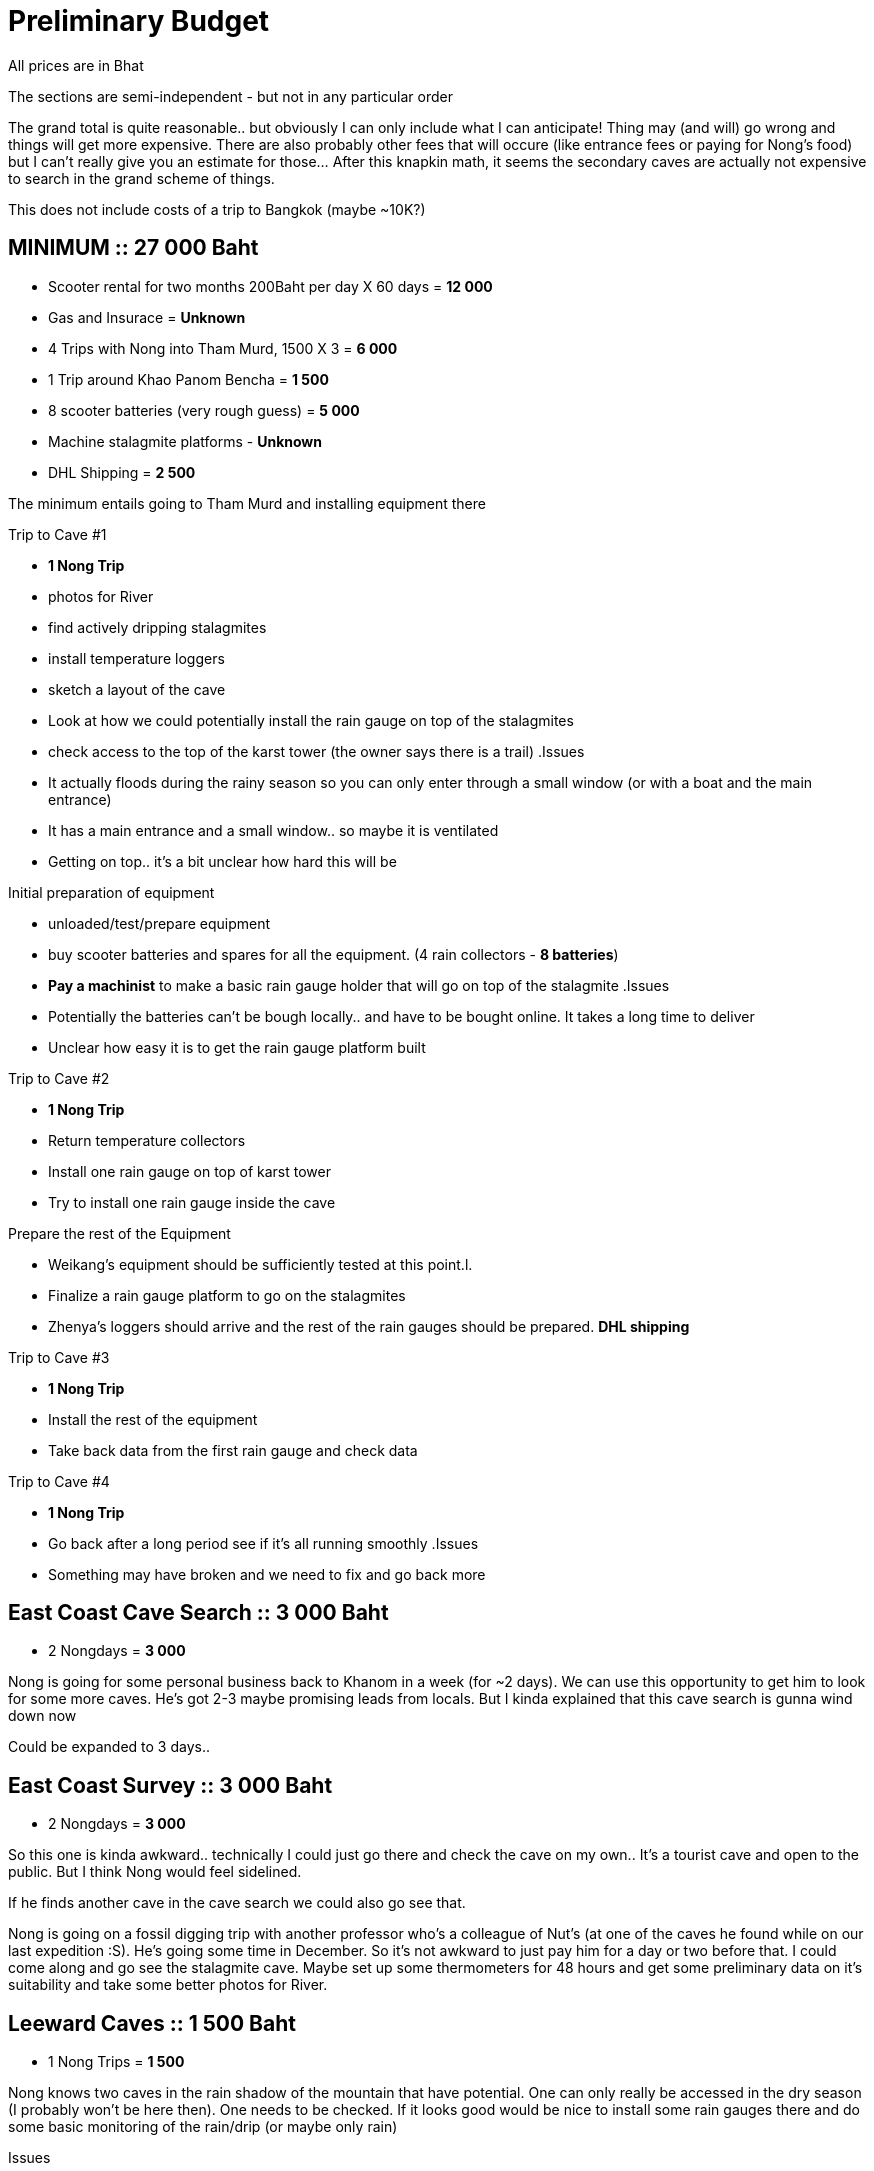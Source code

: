 :imagesdir: fig/photo/eastern-caves/
:!webfonts:
:stylesheet: ../web/adoc.css
:table-caption!:
:reproducible:
:nofooter:


= Preliminary Budget

All prices are in Bhat

The sections are semi-independent - but not in any particular order

The grand total is quite reasonable.. but obviously I can only include what I can anticipate! Thing may (and will) go wrong and things will get more expensive. There are also probably other fees that will occure (like entrance fees or paying for Nong's food) but I can't really give you an estimate for those... After this knapkin math, it seems the secondary caves are actually not expensive to search in the grand scheme of things.

This does not include costs of a trip to Bangkok (maybe ~10K?)

== MINIMUM :: 27 000 Baht
- Scooter rental for two months 200Baht per day X 60 days = *12 000*
- Gas and Insurace = *Unknown*
- 4 Trips with Nong into Tham Murd, 1500 X 3 = *6 000*
- 1 Trip around Khao Panom Bencha = *1 500*
- 8 scooter batteries (very rough guess) = *5 000*
- Machine stalagmite platforms - *Unknown*
- DHL Shipping = *2 500*

The minimum entails going to Tham Murd and installing equipment there

.Trip to Cave #1
- *1 Nong Trip*
- photos for River
- find actively dripping stalagmites
- install temperature loggers
- sketch a layout of the cave
- Look at how we could potentially install the rain gauge on top of the stalagmites
- check access to the top of the karst tower (the owner says there is a trail)
.Issues
****
- It actually floods during the rainy season so you can only enter through a small window (or with a boat and the main entrance)
- It has a main entrance and a small window.. so maybe it is ventilated
- Getting on top.. it's a bit unclear how hard this will be
****

.Initial preparation of equipment
- unloaded/test/prepare equipment
- buy scooter batteries and spares for all the equipment. (4 rain collectors - *8 batteries*)
- *Pay a machinist* to make a basic rain gauge holder that will go on top of the stalagmite
.Issues
****
- Potentially the batteries can't be bough locally.. and have to be bought online. It takes a long time to deliver
- Unclear how easy it is to get the rain gauge platform built
****

.Trip to Cave #2
- *1 Nong Trip*
- Return temperature collectors
- Install one rain gauge on top of karst tower
- Try to install one rain gauge inside the cave

.Prepare the rest of the Equipment
- Weikang's equipment should be sufficiently tested at this point.l.
- Finalize a rain gauge platform to go on the stalagmites
- Zhenya's loggers should arrive and the rest of the rain gauges should be prepared. *DHL shipping*

.Trip to Cave #3
- *1 Nong Trip*
- Install the rest of the equipment
- Take back data from the first rain gauge and check data

.Trip to Cave #4
- *1 Nong Trip*
- Go back after a long period see if it's all running smoothly
.Issues
****
- Something may have broken and we need to fix and go back more
****

== East Coast Cave Search :: 3 000 Baht
- 2 Nongdays = *3 000*

Nong is going for some personal business back to Khanom in a week (for ~2 days). We can use this opportunity to get him to look for some more caves. He's got 2-3 maybe promising leads from locals. But I kinda explained that this cave search is gunna wind down now

Could be expanded to 3 days..

== East Coast Survey :: 3 000 Baht
- 2 Nongdays = *3 000*

So this one is kinda awkward.. technically I could just go there and check the cave on my own.. It's a tourist cave and open to the public. But I think Nong would feel sidelined.

If he finds another cave in the cave search we could also go see that.

Nong is going on a fossil digging trip with another professor who's a colleague of Nut's (at one of the caves he found while on our last expedition :S). He's going some time in December. So it's not awkward to just pay him for a day or two before that. I could come along and go see the stalagmite cave. Maybe set up some thermometers for 48 hours and get some preliminary data on it's suitability and take some better photos for River.

== Leeward Caves :: 1 500 Baht
- 1 Nong Trips = *1 500*

Nong knows two caves in the rain shadow of the mountain that have potential. One can only really be accessed in the dry season (I probably won't be here then). One needs to be checked. If it looks good would be nice to install some rain gauges there and do some basic monitoring of the rain/drip (or maybe only rain)

.Issues
****
Maybe this needs more than one trip to do..
****

== Hillside Jungle Cave :: 3 200 Baht
- 2 Nong Trips = *3 000*
- Bus tickets = *200*
Nong knows another cave that has good stalagmites - but it's not located in a karst tower (it's in a mountain side). However access is problematic b/c it's an hour's hike. We could however put a rain gauge inside and one outside and monitor the rain/drip

